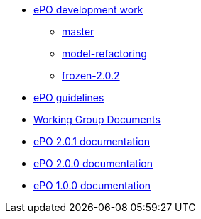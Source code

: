 * xref:epo-dev-work.adoc[ePO development work]
** xref:master-branch.adoc[master]
** xref:model-refactoring-branch.adoc[model-refactoring]
** xref:frozen-2.0.2-branch.adoc[frozen-2.0.2]
* xref:epo-guidelines.adoc[ePO guidelines]
* xref:epo-wgm::index.adoc[Working Group Documents]
* xref:2.0.1@EPO::index.adoc[ePO 2.0.1 documentation]
* xref:2.0.0@EPO::index.adoc[ePO 2.0.0 documentation]
* xref:1.0.0@EPO::index.adoc[ePO 1.0.0 documentation]

